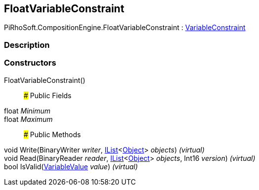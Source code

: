 [#reference/float-variable-constraint]

## FloatVariableConstraint

PiRhoSoft.CompositionEngine.FloatVariableConstraint : <<reference/variable-constraint.html,VariableConstraint>>

### Description

### Constructors

FloatVariableConstraint()::

### Public Fields

float _Minimum_::

float _Maximum_::

### Public Methods

void Write(BinaryWriter _writer_, https://docs.microsoft.com/en-us/dotnet/api/System.Collections.Generic.IList-1[IList^]<https://docs.unity3d.com/ScriptReference/Object.html[Object^]> _objects_) _(virtual)_::

void Read(BinaryReader _reader_, https://docs.microsoft.com/en-us/dotnet/api/System.Collections.Generic.IList-1[IList^]<https://docs.unity3d.com/ScriptReference/Object.html[Object^]> _objects_, Int16 _version_) _(virtual)_::

bool IsValid(<<reference/variable-value.html,VariableValue>> _value_) _(virtual)_::